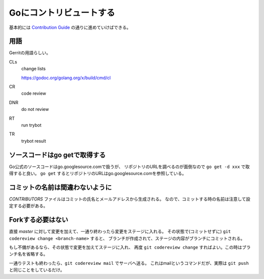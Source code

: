 Goにコントリビュートする
========================

基本的には `Contribution Guide <https://golang.org/doc/contribute.html>`_ の通りに進めていけばできる。

用語
----

Gerritの用語らしい。

CLs
	change lists

	https://godoc.org/golang.org/x/build/cmd/cl
CR
	code review

DNR
	do not review

RT
	run trybot

TR
	trybot result

ソースコードはgo getで取得する
------------------------------

Go公式のソースコードはgo.googlesource.comで扱うが、
リポジトリのURLを調べるのが面倒なので ``go get -d xxx`` で取得すると良い。
``go get`` するとリポジトリのURLはgo.googlesource.comを参照している。

コミットの名前は間違わないように
--------------------------------

*CONTRIBUTORS* ファイルはコミットの氏名とメールアドレスから生成される。
なので、コミットする時の名前は注意して設定する必要がある。

Forkする必要はない
------------------

直接 *master* に対して変更を加えて、一通り終わったら変更をステージに入れる。
その状態で(コミットせずに) ``git codereview change <branch-name>`` すると、
ブランチが作成されて、ステージの内容がブランチにコミットされる。

もし不備があるなら、その状態で変更を加えてステージに入れ、
再度 ``git codereview change`` すればよい。この時はブランチ名を省略する。

一通りテストも終わったら、``git codereview mail`` でサーバへ送る。
これはmailというコマンドだが、実際は ``git push`` と同じことをしているだけ。
